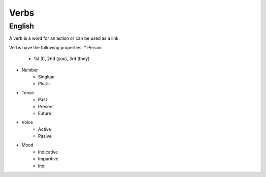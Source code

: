 Verbs
============

.. todo::

    Do verb section.

English
---------

A verb is a word for an action or can be used as a link.

Verbs have the following properties:
* Person
    * 1st (I), 2nd (you), 3rd (they)
* Number
    * Singluar
    * Plural
* Tense
    * Past
    * Present
    * Future
* Voice
    * Active
    * Pasive
* Mood
    * Indicative
    * Imparitive
    * Inq
